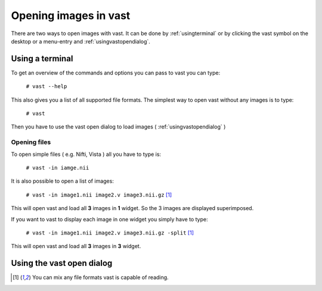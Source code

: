 .. Opening images:

Opening images in vast
======================

There are two ways to open images with vast. It can be done by :ref:`usingterminal` or by clicking the vast symbol on the desktop or a menu-entry and :ref:`usingvastopendialog`.

.. _usingterminal:

Using a terminal
----------------

To get an overview of the commands and options you can pass to vast you can type:

   ``# vast --help``

This also gives you a list of all supported file formats. The simplest way to open vast without any images is to type:

   ``# vast``

Then you have to use the vast open dialog to load images ( :ref:`usingvastopendialog` )

Opening files
`````````````

To open simple files ( e.g. Nifti, Vista ) all you have to type is:

   ``# vast -in iamge.nii``

It is also possible to open a list of images:

   ``# vast -in image1.nii image2.v image3.nii.gz`` [#f1]_

This will open vast and load all **3** images in **1** widget. So the 3 images are displayed superimposed. 

.. image:: _images/opening_images_superimposed.png 
   :width: 600


If you want to vast to display each image in one widget you simply have to type:

   ``# vast -in image1.nii image2.v image3.nii.gz -split`` [#f1]_
   
This will open vast and load all **3** images in **3** widget. 

.. image:: _images/opening_images_splitted.png 
   :width: 600


.. _usingvastopendialog:

Using the vast open dialog
--------------------------

.. [#f1] You can mix any file formats vast is capable of reading.